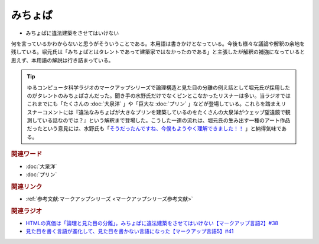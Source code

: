 みちょぱ
==========================================
.. glossary::
    みちょぱ : み

* みちょぱに違法建築をさせてはいけない

何を言っているかわからないと思うがそういうことである。本用語は書きかけとなっている。今後も様々な議論や解釈の余地を残している。堀元氏は「みちょぱとはタレントであって建築家ではなかったのである」と主張したが解釈の補強になっていると思えず、本用語の解説は行き詰まっている。

.. tip:: 
  ゆるコンピュータ科学ラジオのマークアップシリーズで論理構造と見た目の分離の例え話として堀元氏が採用したのがタレントのみちょぱさんだった。聞き手の水野氏だけでなくピンとこなかったリスナーは多い。当ラジオではこれまでにも「たくさんの :doc:`大泉洋` 」や「巨大な :doc:`プリン` 」などが登場している。これらを踏まえリスナーコメントには『違法なみちょぱが大きなプリンを建築しているのをたくさんの大泉洋がウェッブ望遠鏡で観測している話なのでは？』という解釈まで登場した。こうした一連の流れは、堀元氏の生み出す一種のアート作品だったという意見には、水野氏も「`そうだったんですね、今僕もようやく理解できました！！ <https://twitter.com/yuru_gengo/status/1571395635802435586>`_ 」と納得気味である。

.. rubric:: 関連ワード
* :doc:`大泉洋`
* :doc:`プリン`

.. rubric:: 関連リンク
* :ref:`参考文献:マークアップシリーズ <マークアップシリーズ参考文献>`

.. rubric:: 関連ラジオ
* `HTMLの真価は「論理と見た目の分離」。みちょぱに違法建築をさせてはいけない【マークアップ言語2】#38`_
* `見た目を書く言語が進化して、見た目を書かない言語になった【マークアップ言語5】#41`_

.. _HTMLの真価は「論理と見た目の分離」。みちょぱに違法建築をさせてはいけない【マークアップ言語2】#38: https://www.youtube.com/watch?v=vWx8pFWvhik
.. _見た目を書く言語が進化して、見た目を書かない言語になった【マークアップ言語5】#41: https://www.youtube.com/watch?v=woqyAl_h3Fo
